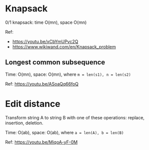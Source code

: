* Knapsack
  0/1 knapsack: time O(mn), space O(mn)

  Ref:
  + https://youtu.be/xCbYmUPvc2Q
  + https://www.wikiwand.com/en/Knapsack_problem

** Longest common subsequence
   Time: O(mn), space: O(mn), where ~m = len(s1), n = len(s2)~

   Ref: https://youtu.be/ASoaQq66foQ

* Edit distance
  Transform string A to string B with one of these operations: replace, insertion, deletion.

  Time: O(ab), space: O(ab), where ~a = len(A), b = len(B)~

  Ref: https://youtu.be/MiqoA-yF-0M
